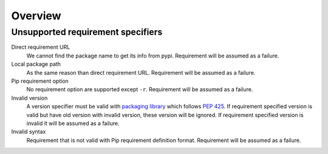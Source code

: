 .. _overview_intro:

========
Overview
========

Unsupported requirement specifiers
**********************************

Direct requirement URL
    We cannot find the package name to get its info from pypi. Requirement will be
    assumed as a failure.

Local package path
    As the same reason than direct requirement URL. Requirement will be
    assumed as a failure.

Pip requirement option
    No requirement option are supported except ``-r``. Requirement will be
    assumed as a failure.

Invalid version
    A version specifier must be valid with
    `packaging library <https://packaging.pypa.io/>`_ which follows
    `PEP 425 <https://peps.python.org/pep-0425/>`_. If requirement specified version
    is valid but have old version with invalid version, these version will be ignored.
    If requirement specified version is invalid it will be assumed as a failure.

Invalid syntax
    Requirement that is not valid with Pip requirement definition format. Requirement
    will be assumed as a failure.

